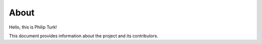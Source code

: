 About
=====

Hello, this is Philip Turk!

This document provides information about the project and its contributors.